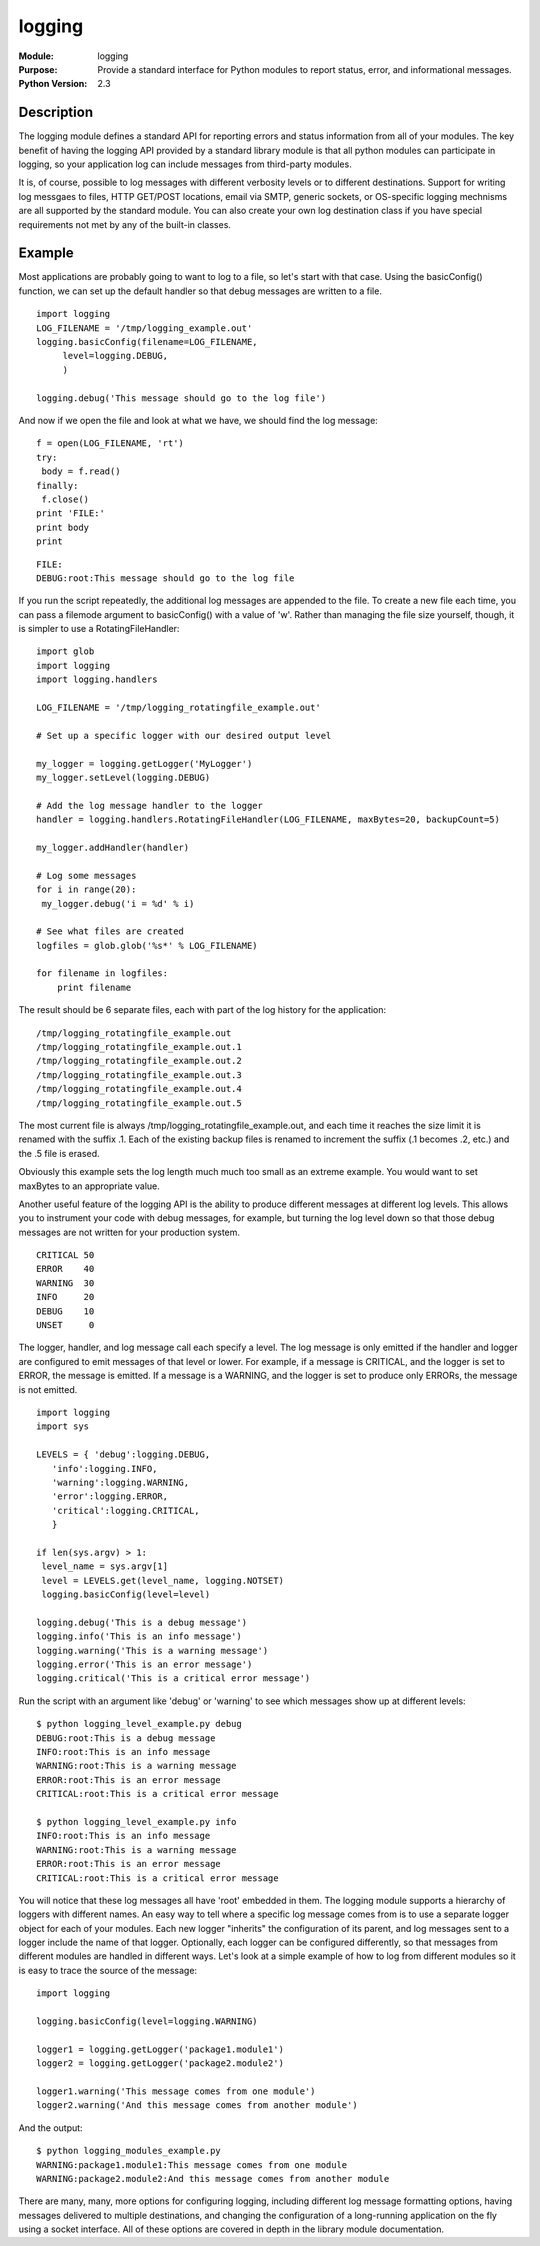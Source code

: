 ==============
logging
==============
.. module:: logging
    :synopsis: Provide a standard interface for Python modules to report status, error, and informational messages.

:Module: logging
:Purpose: Provide a standard interface for Python modules to report status, error, and informational messages.
:Python Version: 2.3

Description
===========

The logging module defines a standard API for reporting errors and status
information from all of your modules. The key benefit of having the logging
API provided by a standard library module is that all python modules can
participate in logging, so your application log can include messages from
third-party modules.

It is, of course, possible to log messages with different verbosity levels or
to different destinations. Support for writing log messgaes to files, HTTP
GET/POST locations, email via SMTP, generic sockets, or OS-specific logging
mechnisms are all supported by the standard module. You can also create your
own log destination class if you have special requirements not met by any of
the built-in classes.

Example
=======

Most applications are probably going to want to log to a file, so let's start
with that case. Using the basicConfig() function, we can set up the default
handler so that debug messages are written to a file.

::

    import logging
    LOG_FILENAME = '/tmp/logging_example.out'
    logging.basicConfig(filename=LOG_FILENAME,
         level=logging.DEBUG,
         )

    logging.debug('This message should go to the log file')

And now if we open the file and look at what we have, we should find the log
message:

::

    f = open(LOG_FILENAME, 'rt')
    try:
     body = f.read()
    finally:
     f.close()
    print 'FILE:'
    print body
    print

::

    FILE:
    DEBUG:root:This message should go to the log file


If you run the script repeatedly, the additional log messages are appended to
the file. To create a new file each time, you can pass a filemode argument to
basicConfig() with a value of 'w'. Rather than managing the file size
yourself, though, it is simpler to use a RotatingFileHandler:

::

    import glob
    import logging
    import logging.handlers

    LOG_FILENAME = '/tmp/logging_rotatingfile_example.out'

    # Set up a specific logger with our desired output level

    my_logger = logging.getLogger('MyLogger')
    my_logger.setLevel(logging.DEBUG)

    # Add the log message handler to the logger
    handler = logging.handlers.RotatingFileHandler(LOG_FILENAME, maxBytes=20, backupCount=5)

    my_logger.addHandler(handler)

    # Log some messages
    for i in range(20):
     my_logger.debug('i = %d' % i)

    # See what files are created
    logfiles = glob.glob('%s*' % LOG_FILENAME)

    for filename in logfiles:
        print filename


The result should be 6 separate files, each with part of the log history for
the application:

::

    /tmp/logging_rotatingfile_example.out
    /tmp/logging_rotatingfile_example.out.1
    /tmp/logging_rotatingfile_example.out.2
    /tmp/logging_rotatingfile_example.out.3
    /tmp/logging_rotatingfile_example.out.4
    /tmp/logging_rotatingfile_example.out.5

The most current file is always /tmp/logging_rotatingfile_example.out, and
each time it reaches the size limit it is renamed with the suffix .1. Each of
the existing backup files is renamed to increment the suffix (.1 becomes .2,
etc.) and the .5 file is erased.

Obviously this example sets the log length much much too small as an extreme
example. You would want to set maxBytes to an appropriate value.

Another useful feature of the logging API is the ability to produce different
messages at different log levels. This allows you to instrument your code with
debug messages, for example, but turning the log level down so that those
debug messages are not written for your production system.

::

    CRITICAL 50
    ERROR    40
    WARNING  30
    INFO     20
    DEBUG    10
    UNSET     0


The logger, handler, and log message call each specify a level. The log
message is only emitted if the handler and logger are configured to emit
messages of that level or lower. For example, if a message is CRITICAL, and
the logger is set to ERROR, the message is emitted. If a message is a WARNING,
and the logger is set to produce only ERRORs, the message is not emitted.

::

    import logging
    import sys

    LEVELS = { 'debug':logging.DEBUG,
       'info':logging.INFO,
       'warning':logging.WARNING,
       'error':logging.ERROR,
       'critical':logging.CRITICAL,
       }

    if len(sys.argv) > 1:
     level_name = sys.argv[1]
     level = LEVELS.get(level_name, logging.NOTSET)
     logging.basicConfig(level=level)

    logging.debug('This is a debug message')
    logging.info('This is an info message')
    logging.warning('This is a warning message')
    logging.error('This is an error message')
    logging.critical('This is a critical error message')

Run the script with an argument like 'debug' or 'warning' to see which
messages show up at different levels:

::

    $ python logging_level_example.py debug
    DEBUG:root:This is a debug message
    INFO:root:This is an info message
    WARNING:root:This is a warning message
    ERROR:root:This is an error message
    CRITICAL:root:This is a critical error message

    $ python logging_level_example.py info
    INFO:root:This is an info message
    WARNING:root:This is a warning message
    ERROR:root:This is an error message
    CRITICAL:root:This is a critical error message

You will notice that these log messages all have 'root' embedded in them. The
logging module supports a hierarchy of loggers with different names. An easy
way to tell where a specific log message comes from is to use a separate
logger object for each of your modules. Each new logger "inherits" the
configuration of its parent, and log messages sent to a logger include the
name of that logger. Optionally, each logger can be configured differently, so
that messages from different modules are handled in different ways. Let's look
at a simple example of how to log from different modules so it is easy to
trace the source of the message:

::

    import logging

    logging.basicConfig(level=logging.WARNING)

    logger1 = logging.getLogger('package1.module1')
    logger2 = logging.getLogger('package2.module2')

    logger1.warning('This message comes from one module')
    logger2.warning('And this message comes from another module')

And the output:

::

    $ python logging_modules_example.py
    WARNING:package1.module1:This message comes from one module
    WARNING:package2.module2:And this message comes from another module

There are many, many, more options for configuring logging, including
different log message formatting options, having messages delivered to
multiple destinations, and changing the configuration of a long-running
application on the fly using a socket interface. All of these options are
covered in depth in the library module documentation.


